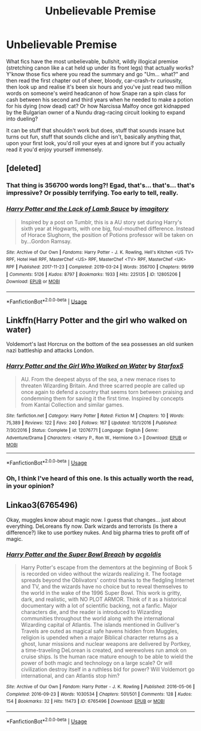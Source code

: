 #+TITLE: Unbelievable Premise

* Unbelievable Premise
:PROPERTIES:
:Author: Avalon1632
:Score: 3
:DateUnix: 1580249857.0
:DateShort: 2020-Jan-29
:FlairText: Request
:END:
What fics have the most unbelievable, bullshit, wildly illogical premise (stretching canon like a cat held up under its front legs) that actually works? Y'know those fics where you read the summary and go "Um... what?" and then read the first chapter out of sheer, bloody, car-crash-tv curiousity, then look up and realise it's been six hours and you've just read two million words on someone's weird headcanon of how Snape ran a spin class for cash between his second and third years when he needed to make a potion for his dying (now dead) cat? Or how Narcissa Malfoy once got kidnapped by the Bulgarian owner of a Nundu drag-racing circuit looking to expand into dueling?

It can be stuff that shouldn't work but does, stuff that sounds insane but turns out fun, stuff that sounds cliche and isn't, basically anything that, upon your first look, you'd roll your eyes at and ignore but if you actually read it you'd enjoy yourself immensely.


** [deleted]
:PROPERTIES:
:Score: 4
:DateUnix: 1580251007.0
:DateShort: 2020-Jan-29
:END:

*** That thing is 356700 words long?! Egad, that's... that's... that's impressive? Or possibly terrifying. Too early to tell, really.
:PROPERTIES:
:Author: Avalon1632
:Score: 5
:DateUnix: 1580251854.0
:DateShort: 2020-Jan-29
:END:


*** [[https://archiveofourown.org/works/12805206][*/Harry Potter and the Lack of Lamb Sauce/*]] by [[https://www.archiveofourown.org/users/imagitory/pseuds/imagitory][/imagitory/]]

#+begin_quote
  Inspired by a post on Tumblr, this is a AU story set during Harry's sixth year at Hogwarts, with one big, foul-mouthed difference. Instead of Horace Slughorn, the position of Potions professor will be taken on by...Gordon Ramsay.
#+end_quote

^{/Site/:} ^{Archive} ^{of} ^{Our} ^{Own} ^{*|*} ^{/Fandoms/:} ^{Harry} ^{Potter} ^{-} ^{J.} ^{K.} ^{Rowling,} ^{Hell's} ^{Kitchen} ^{<US} ^{TV>} ^{RPF,} ^{Hotel} ^{Hell} ^{RPF,} ^{MasterChef} ^{<US>} ^{RPF,} ^{MasterChef} ^{<TV>} ^{RPF,} ^{MasterChef} ^{<UK>} ^{RPF} ^{*|*} ^{/Published/:} ^{2017-11-23} ^{*|*} ^{/Completed/:} ^{2019-03-24} ^{*|*} ^{/Words/:} ^{356700} ^{*|*} ^{/Chapters/:} ^{99/99} ^{*|*} ^{/Comments/:} ^{5126} ^{*|*} ^{/Kudos/:} ^{8797} ^{*|*} ^{/Bookmarks/:} ^{1933} ^{*|*} ^{/Hits/:} ^{225135} ^{*|*} ^{/ID/:} ^{12805206} ^{*|*} ^{/Download/:} ^{[[https://archiveofourown.org/downloads/12805206/Harry%20Potter%20and%20the.epub?updated_at=1574030229][EPUB]]} ^{or} ^{[[https://archiveofourown.org/downloads/12805206/Harry%20Potter%20and%20the.mobi?updated_at=1574030229][MOBI]]}

--------------

*FanfictionBot*^{2.0.0-beta} | [[https://github.com/tusing/reddit-ffn-bot/wiki/Usage][Usage]]
:PROPERTIES:
:Author: FanfictionBot
:Score: 2
:DateUnix: 1580251024.0
:DateShort: 2020-Jan-29
:END:


** Linkffn(Harry Potter and the girl who walked on water)

Voldemort's last Horcrux on the bottom of the sea possesses an old sunken nazi battleship and attacks London.
:PROPERTIES:
:Author: 15_Redstones
:Score: 1
:DateUnix: 1580320091.0
:DateShort: 2020-Jan-29
:END:

*** [[https://www.fanfiction.net/s/12076771/1/][*/Harry Potter and the Girl Who Walked on Water/*]] by [[https://www.fanfiction.net/u/2548648/Starfox5][/Starfox5/]]

#+begin_quote
  AU. From the deepest abyss of the sea, a new menace rises to threaten Wizarding Britain. And three scarred people are called up once again to defend a country that seems torn between praising and condemning them for saving it the first time. Inspired by concepts from Kantai Collection and similar games.
#+end_quote

^{/Site/:} ^{fanfiction.net} ^{*|*} ^{/Category/:} ^{Harry} ^{Potter} ^{*|*} ^{/Rated/:} ^{Fiction} ^{M} ^{*|*} ^{/Chapters/:} ^{10} ^{*|*} ^{/Words/:} ^{75,389} ^{*|*} ^{/Reviews/:} ^{122} ^{*|*} ^{/Favs/:} ^{240} ^{*|*} ^{/Follows/:} ^{167} ^{*|*} ^{/Updated/:} ^{10/1/2016} ^{*|*} ^{/Published/:} ^{7/30/2016} ^{*|*} ^{/Status/:} ^{Complete} ^{*|*} ^{/id/:} ^{12076771} ^{*|*} ^{/Language/:} ^{English} ^{*|*} ^{/Genre/:} ^{Adventure/Drama} ^{*|*} ^{/Characters/:} ^{<Harry} ^{P.,} ^{Ron} ^{W.,} ^{Hermione} ^{G.>} ^{*|*} ^{/Download/:} ^{[[http://www.ff2ebook.com/old/ffn-bot/index.php?id=12076771&source=ff&filetype=epub][EPUB]]} ^{or} ^{[[http://www.ff2ebook.com/old/ffn-bot/index.php?id=12076771&source=ff&filetype=mobi][MOBI]]}

--------------

*FanfictionBot*^{2.0.0-beta} | [[https://github.com/tusing/reddit-ffn-bot/wiki/Usage][Usage]]
:PROPERTIES:
:Author: FanfictionBot
:Score: 1
:DateUnix: 1580320109.0
:DateShort: 2020-Jan-29
:END:


*** Oh, I think I've heard of this one. Is this actually worth the read, in your opinion?
:PROPERTIES:
:Author: Avalon1632
:Score: 1
:DateUnix: 1580343751.0
:DateShort: 2020-Jan-30
:END:


** Linkao3(6765496)

Okay, muggles know about magic now. I guess that changes... just about everything. DeLoreans fly now. Dark wizards and terrorists (is there a difference?) like to use portkey nukes. And big pharma tries to profit off of magic.
:PROPERTIES:
:Author: 15_Redstones
:Score: 1
:DateUnix: 1580320279.0
:DateShort: 2020-Jan-29
:END:

*** [[https://archiveofourown.org/works/6765496][*/Harry Potter and the Super Bowl Breach/*]] by [[https://www.archiveofourown.org/users/acgoldis/pseuds/acgoldis][/acgoldis/]]

#+begin_quote
  Harry Potter's escape from the dementors at the beginning of Book 5 is recorded on video without the wizards realizing it. The footage spreads beyond the Oblivators' control thanks to the fledgling Internet and TV, and the wizards have no choice but to reveal themselves to the world in the wake of the 1996 Super Bowl. This work is gritty, dark, and realistic, with NO PLOT ARMOR. Think of it as a historical documentary with a lot of scientific backing, not a fanfic. Major characters die, and the reader is introduced to Wizarding communities throughout the world along with the international Wizarding capital of Atlantis. The islands mentioned in Gulliver's Travels are outed as magical safe havens hidden from Muggles, religion is upended when a major Biblical character returns as a ghost, lunar missions and nuclear weapons are delivered by Portkey, a time-traveling DeLorean is created, and werewolves run amok on cruise ships. Is the human race mature enough to be able to wield the power of both magic and technology on a large scale? Or will civilization destroy itself in a ruthless bid for power? Will Voldemort go international, and can Atlantis stop him?
#+end_quote

^{/Site/:} ^{Archive} ^{of} ^{Our} ^{Own} ^{*|*} ^{/Fandom/:} ^{Harry} ^{Potter} ^{-} ^{J.} ^{K.} ^{Rowling} ^{*|*} ^{/Published/:} ^{2016-05-06} ^{*|*} ^{/Completed/:} ^{2016-09-23} ^{*|*} ^{/Words/:} ^{1030534} ^{*|*} ^{/Chapters/:} ^{501/501} ^{*|*} ^{/Comments/:} ^{128} ^{*|*} ^{/Kudos/:} ^{154} ^{*|*} ^{/Bookmarks/:} ^{32} ^{*|*} ^{/Hits/:} ^{11473} ^{*|*} ^{/ID/:} ^{6765496} ^{*|*} ^{/Download/:} ^{[[https://archiveofourown.org/downloads/6765496/Harry%20Potter%20and%20the.epub?updated_at=1474663250][EPUB]]} ^{or} ^{[[https://archiveofourown.org/downloads/6765496/Harry%20Potter%20and%20the.mobi?updated_at=1474663250][MOBI]]}

--------------

*FanfictionBot*^{2.0.0-beta} | [[https://github.com/tusing/reddit-ffn-bot/wiki/Usage][Usage]]
:PROPERTIES:
:Author: FanfictionBot
:Score: 1
:DateUnix: 1580320285.0
:DateShort: 2020-Jan-29
:END:
